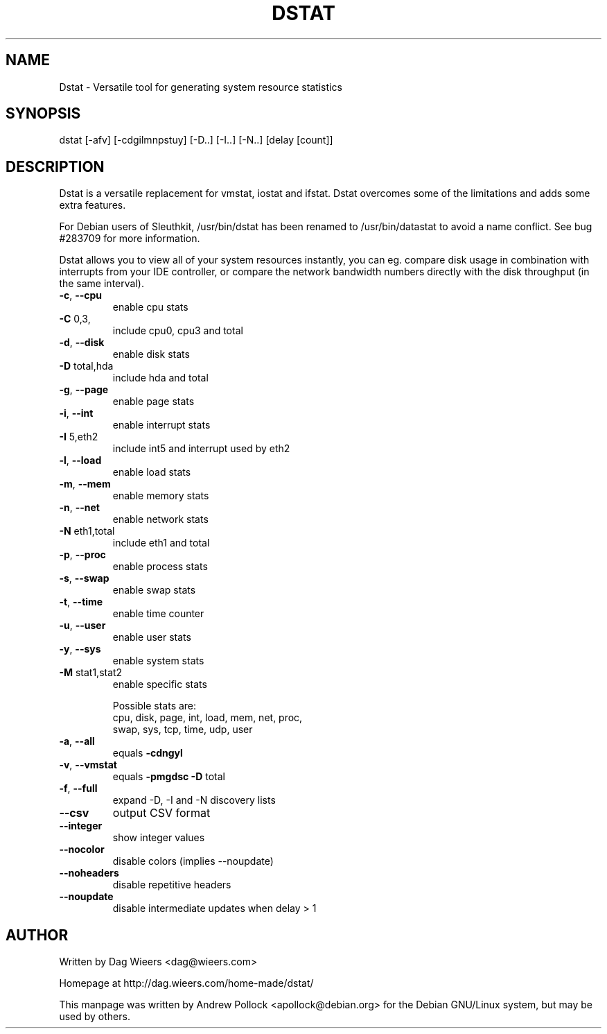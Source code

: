 .\" DO NOT MODIFY THIS FILE!  It was generated by help2man 1.33.
.TH DSTAT "1" "November 2004" "dstat 0.5.8" "User Commands"
.SH NAME
Dstat \- Versatile tool for generating system resource statistics
.SH SYNOPSIS
dstat [-afv] [-cdgilmnpstuy] [-D..] [-I..] [-N..] [delay [count]]
.SH DESCRIPTION
Dstat is a versatile replacement for vmstat, iostat and ifstat. Dstat overcomes some of the limitations and adds some extra features.

For Debian users of Sleuthkit, /usr/bin/dstat has been renamed to /usr/bin/datastat to avoid a name conflict. See bug #283709 for more information.

Dstat allows you to view all of your system resources instantly, you can eg. compare disk usage in combination with interrupts from your IDE controller, or compare the network bandwidth numbers directly with the disk throughput (in the same interval).
.TP
\fB\-c\fR, \fB\-\-cpu\fR
enable cpu stats
.TP
\fB\-C\fR 0,3,
include cpu0, cpu3 and total
.TP
\fB\-d\fR, \fB\-\-disk\fR
enable disk stats
.TP
\fB\-D\fR total,hda
include hda and total
.TP
\fB\-g\fR, \fB\-\-page\fR
enable page stats
.TP
\fB\-i\fR, \fB\-\-int\fR
enable interrupt stats
.TP
\fB\-I\fR 5,eth2
include int5 and interrupt used by eth2
.TP
\fB\-l\fR, \fB\-\-load\fR
enable load stats
.TP
\fB\-m\fR, \fB\-\-mem\fR
enable memory stats
.TP
\fB\-n\fR, \fB\-\-net\fR
enable network stats
.TP
\fB\-N\fR eth1,total
include eth1 and total
.TP
\fB\-p\fR, \fB\-\-proc\fR
enable process stats
.TP
\fB\-s\fR, \fB\-\-swap\fR
enable swap stats
.TP
\fB\-t\fR, \fB\-\-time\fR
enable time counter
.TP
\fB\-u\fR, \fB\-\-user\fR
enable user stats
.TP
\fB\-y\fR, \fB\-\-sys\fR
enable system stats
.TP
\fB\-M\fR stat1,stat2
enable specific stats

Possible stats are:
  cpu, disk, page, int, load, mem, net, proc,
  swap, sys, tcp, time, udp, user
.TP
\fB\-a\fR, \fB\-\-all\fR
equals \fB\-cdngyl\fR
.TP
\fB\-v\fR, \fB\-\-vmstat\fR
equals \fB\-pmgdsc\fR \fB\-D\fR total
.TP
\fB\-f\fR, \fB\-\-full\fR
expand -D, -I and -N discovery lists
.TP
\fB\-\-csv\fR
output CSV format
.TP
\fB\-\-integer\fR
show integer values
.TP
\fB\-\-nocolor\fR
disable colors (implies --noupdate)
.TP
\fB\-\-noheaders\fR
disable repetitive headers
.TP
\fB\-\-noupdate\fR
disable intermediate updates when delay > 1
.SH AUTHOR
Written by Dag Wieers <dag@wieers.com>

Homepage at http://dag.wieers.com/home-made/dstat/

This manpage was written by Andrew Pollock <apollock@debian.org> for the
Debian GNU/Linux system, but may be used by others.
